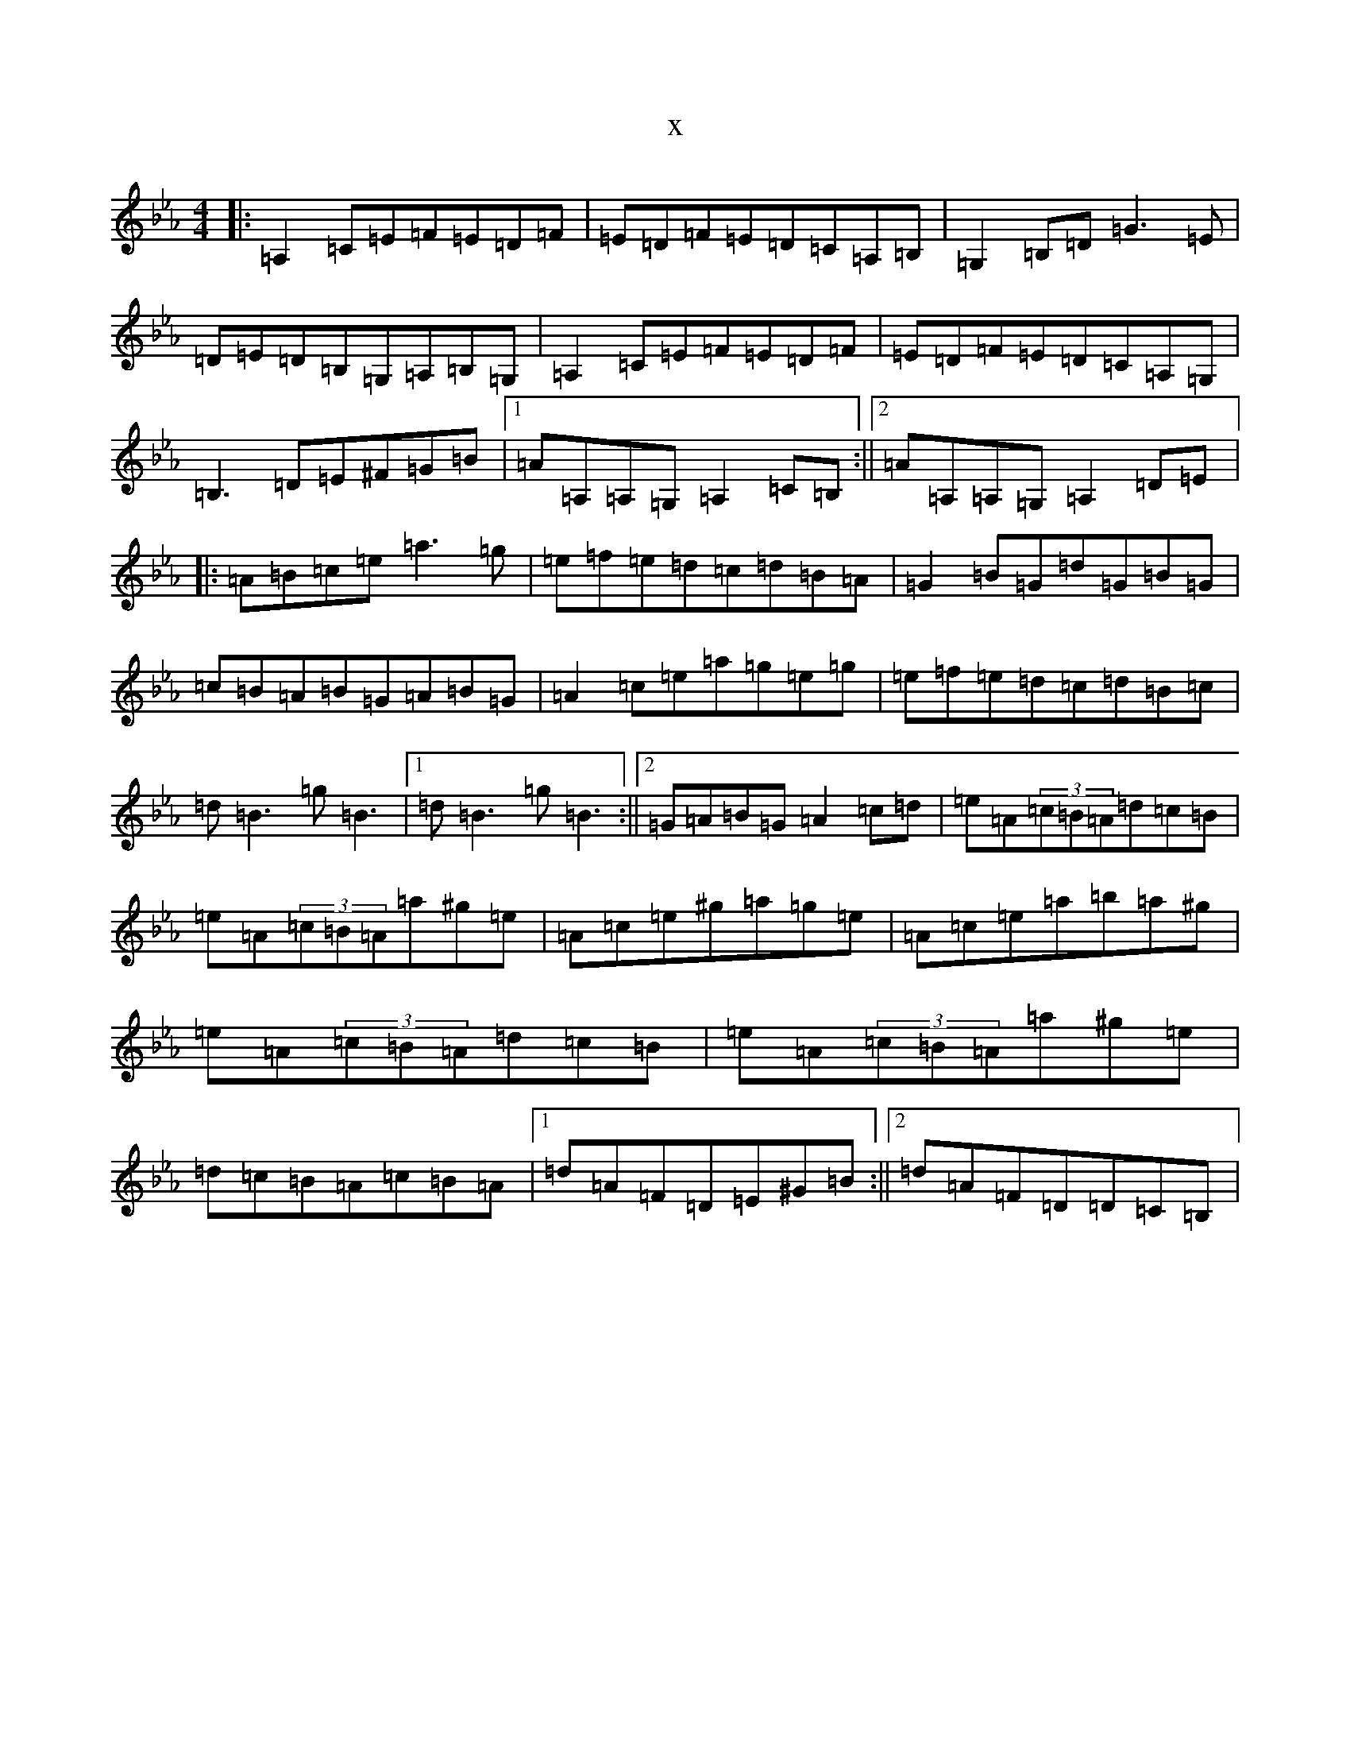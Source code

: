 X:19549
T:x
L:1/8
M:4/4
K: C minor
|:=A,2=C=E=F=E=D=F|=E=D=F=E=D=C=A,=B,|=G,2=B,=D=G3=E|=D=E=D=B,=G,=A,=B,=G,|=A,2=C=E=F=E=D=F|=E=D=F=E=D=C=A,=G,|=B,3=D=E^F=G=B|1=A=A,=A,=G,=A,2=C=B,:||2=A=A,=A,=G,=A,2=D=E|:=A=B=c=e=a3=g|=e=f=e=d=c=d=B=A|=G2=B=G=d=G=B=G|=c=B=A=B=G=A=B=G|=A2=c=e=a=g=e=g|=e=f=e=d=c=d=B=c|=d=B3=g=B3|1=d=B3=g=B3:||2=G=A=B=G=A2=c=d|=e=A(3=c=B=A=d=c=B|=e=A(3=c=B=A=a^g=e|=A=c=e^g=a=g=e|=A=c=e=a=b=a^g|=e=A(3=c=B=A=d=c=B|=e=A(3=c=B=A=a^g=e|=d=c=B=A=c=B=A|1=d=A=F=D=E^G=B:||2=d=A=F=D=D=C=B,|